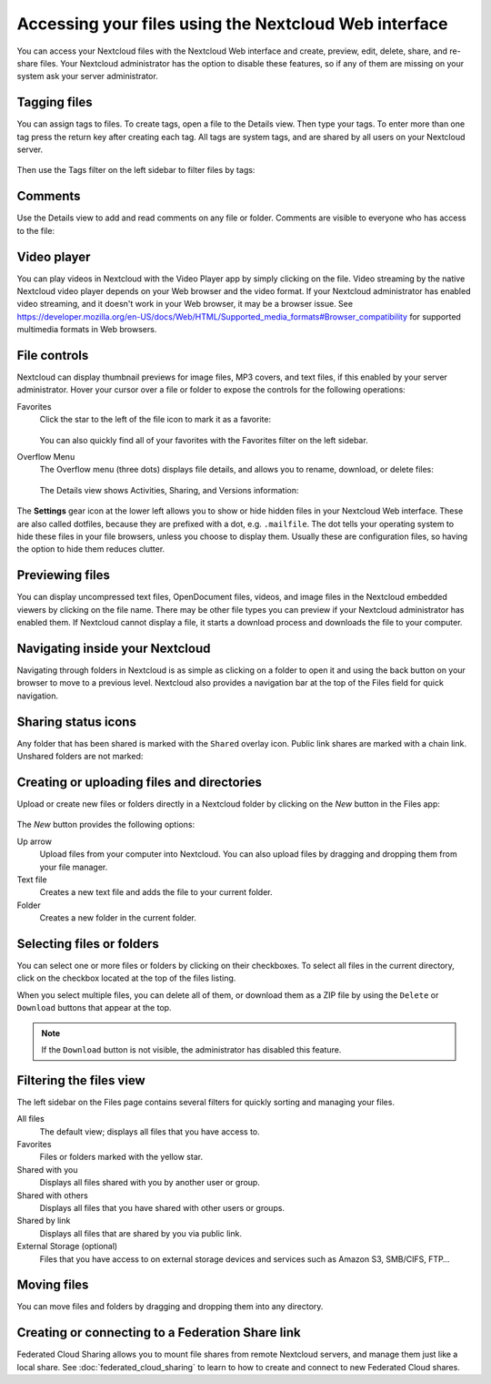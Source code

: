 ======================================================
Accessing your files using the Nextcloud Web interface
======================================================

You can access your Nextcloud files with the Nextcloud Web interface and create,
preview, edit, delete, share, and re-share files. Your Nextcloud administrator
has the option to disable these features, so if any of them are missing on your
system ask your server administrator.

.. figure:: ../images/users-files.png
   :alt: The Files view screen.

Tagging files
-------------

You can assign tags to files. To create tags, open a file to the Details view.
Then type your tags. To enter more than one tag press the return key after
creating each tag. All tags are system tags, and are shared by all users on your
Nextcloud server.

.. figure:: ../images/files_page-7.png
   :alt: Creating file tags.

Then use the Tags filter on the left sidebar to filter files by tags:

.. figure:: ../images/files_page-8.png
   :alt: Viewing file tags.

Comments
--------

Use the Details view to add and read comments on any file or folder. Comments
are visible to everyone who has access to the file:

.. figure:: ../images/file_menu_comments_2.png
   :alt: Creating and viewing comments.

Video player
------------

You can play videos in Nextcloud with the Video Player app by simply clicking on
the file. Video streaming by the native Nextcloud video player depends on your Web browser
and the video format. If your Nextcloud administrator has enabled video
streaming, and it doesn't work in your Web browser, it may be a browser issue. See https://developer.mozilla.org/en-US/docs/Web/HTML/Supported_media_formats#Browser_compatibility for supported multimedia formats in Web browsers.

.. figure:: ../images/video_player_2.png
   :alt: Watching a movie.

File controls
-------------

Nextcloud can display thumbnail previews for image files, MP3 covers,
and text files, if this enabled by your server administrator. Hover your cursor
over a file or folder to expose the controls for the following operations:

Favorites
  Click the star to the left of the file icon to mark it as a favorite:
  
  .. figure:: ../images/files_page-1.png
   :alt: Marking Favorite files.
   
  You can also quickly find all of your favorites with the Favorites filter on the left
  sidebar.

Overflow Menu
  The Overflow menu (three dots) displays file details, and allows you to
  rename, download, or delete files:

  .. figure:: ../images/files_page-3.png
   :alt: Overflow menu.

  The Details view shows Activities, Sharing, and Versions information:

.. figure:: ../images/files_page-4.png
   :alt: Details screen.

The **Settings** gear icon at the lower left allows you to show or hide hidden
files in your Nextcloud Web interface. These are also called dotfiles, because
they are prefixed with a dot, e.g. ``.mailfile``. The dot tells your operating
system to hide these files in your file browsers, unless you choose to display
them. Usually these are configuration files, so having the option to hide them
reduces clutter.

.. figure:: ../images/hidden_files.png
   :alt: Hiding or displaying hidden files.

Previewing files
----------------

You can display uncompressed text files, OpenDocument files, videos, and image
files in the Nextcloud embedded viewers by clicking on the file name. There may
be other file types you can preview if your Nextcloud administrator has enabled
them. If Nextcloud cannot display a file, it starts a download process and
downloads the file to your computer.

Navigating inside your Nextcloud
--------------------------------

Navigating through folders in Nextcloud is as simple as clicking on a folder to
open it and using the back button on your browser to move to a previous level.
Nextcloud also provides a navigation bar at the top of the Files field for quick
navigation.

Sharing status icons
--------------------

Any folder that has been shared is marked with the ``Shared`` overlay icon.
Public link shares are marked with a chain link. Unshared folders are not marked:

.. figure:: ../images/files_page-5.png
   :alt: Share status icons.

Creating or uploading files and directories
-------------------------------------------

Upload or create new files or folders directly in a Nextcloud folder by clicking
on the *New* button in the Files app:

.. figure:: ../images/files_page-6.png
   :alt: The New file/folder/upload menu.

The *New* button provides the following options:

Up arrow
  Upload files from your computer into Nextcloud. You can also upload files by
  dragging and dropping them from your file manager.

Text file
  Creates a new text file and adds the file to your current folder.

Folder
  Creates a new folder in the current folder.

Selecting files or folders
--------------------------

You can select one or more files or folders by clicking on their checkboxes. To
select all files in the current directory, click on the checkbox located at the
top of the files listing.

When you select multiple files, you can delete all of them, or download them as
a ZIP file by using the ``Delete`` or ``Download`` buttons that appear at the
top.

.. note:: If the ``Download`` button is not visible, the administrator has
   disabled this feature.

Filtering the files view
------------------------

The left sidebar on the Files page contains several filters for quickly sorting
and managing your files.

All files
  The default view; displays all files that you have access to.

Favorites
  Files or folders marked with the yellow star.

Shared with you
  Displays all files shared with you by another user or group.

Shared with others
  Displays all files that you have shared with other users or groups.

Shared by link
  Displays all files that are shared by you via public link.

External Storage (optional)
  Files that you have access to on external storage devices and services such
  as Amazon S3, SMB/CIFS, FTP…

Moving files
------------

You can move files and folders by dragging and dropping them into any directory.

Creating or connecting to a Federation Share link
-------------------------------------------------

Federated Cloud Sharing allows you to mount file shares from remote Nextcloud
servers, and manage them just like a local share. See :doc:`federated_cloud_sharing` 
to learn to how to create and connect to new Federated Cloud shares.
